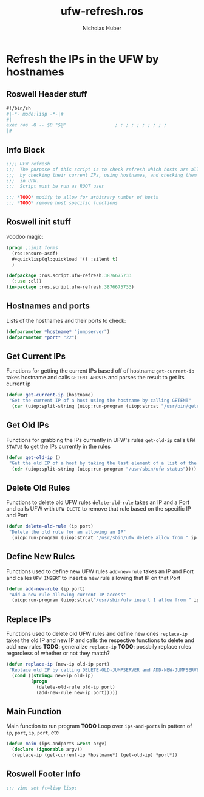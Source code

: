 #+TITLE: ufw-refresh.ros
#+AUTHOR: Nicholas Huber
#+STARTUP: showall
#+PROPERTY: header-args:lisp :tangle /home/nick/Programming/CLisp/scripts/ufw/ufw-refresh.ros

* Refresh the IPs in the UFW by hostnames
** Roswell Header stuff
#+begin_src lisp
  #!/bin/sh
  #|-*- mode:lisp -*-|#
  #|
  exec ros -Q -- $0 "$@"                  ; ; ; ; ; ; ; ; ; ;
  |#

#+end_src

** Info Block
#+begin_src lisp
  ;;;; UFW refresh
  ;;;  The purpose of this script is to check refresh which hosts are allowed to access a machine
  ;;;  by checking their current IPs, using hostnames, and checking them against IPs currently allowed access
  ;;;  in UFW.
  ;;;  Script must be run as ROOT user

  ;;; *TODO* modify to allow for arbitrary number of hosts
  ;;; *TODO* remove host specific functions
#+end_src

** Roswell init stuff
voodoo magic:

#+begin_src lisp
(progn ;;init forms
  (ros:ensure-asdf)
  #+quicklisp(ql:quickload '() :silent t)
  )

(defpackage :ros.script.ufw-refresh.3876675733
  (:use :cl))
(in-package :ros.script.ufw-refresh.3876675733)
#+end_src

** Hostnames and ports
Lists of the hostnames and their ports to check:

#+begin_src lisp
  (defparameter *hostname* "jumpserver")
  (defparameter *port* "22")
#+end_src

** Get Current IPs
Functions for getting the current IPs based off of hostname
~get-current-ip~ takes hostname and calls ~GETENT AHOSTS~ and parses the result to get its current ip

#+begin_src lisp
  (defun get-current-ip (hostname)
   "Get the current IP of a host using the hostname by calling GETENT"
    (car (uiop:split-string (uiop:run-program (uiop:strcat "/usr/bin/getent ahosts " hostname) :output :string))))
#+end_src

** Get Old IPs
Functions for grabbing the IPs currently in UFW's rules
~get-old-ip~ calls ~UFW STATUS~ to get the IPs currently in the rules 

#+begin_src lisp
  (defun get-old-ip ()
   "Get the old IP of a host by taking the last element of a list of the output of UFW\'s status"
    (cdr (uiop:split-string (uiop:run-program "/usr/sbin/ufw status"))))
#+end_src

** Delete Old Rules
Functions to delete old UFW rules
~delete-old-rule~ takes an IP and a Port and calls UFW with ~UFW DLETE~ to remove that rule based on the specific IP and Port

#+begin_src lisp
  (defun delete-old-rule (ip port)
   "Delete the old rule for an allowing an IP"
    (uiop:run-program (uiop:strcat "/usr/sbin/ufw delete allow from " ip " to any port " port) :output :string))
#+end_src

** Define New Rules
Functions used to define new UFW rules
~add-new-rule~ takes an IP and Port and calles ~UFW INSERT~ to insert a new rule allowing that IP on that Port

#+begin_src lisp
  (defun add-new-rule (ip port)
   "Add a new rule allowing current IP access"
    (uiop:run-program (uiop:strcat"/usr/sbin/ufw insert 1 allow from " ip " to any port " port) :output :string))
#+end_src

** Replace IPs
Functions used to delete old UFW rules and define new ones
~replace-ip~ takes the old IP and new IP and calls the respective functions to delete and add new rules
*TODO*: generalize ~replace-ip~
*TODO*: possbily replace rules regardless of whether or not they match?

#+begin_src lisp
  (defun replace-ip (new-ip old-ip port)
   "Replace old IP by calling DELETE-OLD-JUMPSERVER and ADD-NEW-JUMPSERVER"
    (cond ((string= new-ip old-ip)
           (progn
             (delete-old-rule old-ip port)
             (add-new-rule new-ip port)))))
#+end_src

** Main Function
Main function to run program
*TODO* Loop over ~ips-and-ports~ in pattern of ~ip~, ~port~, ~ip~, ~port~, etc

#+begin_src lisp
  (defun main (ips-andports &rest argv)
    (declare (ignorable argv))
    (replace-ip (get-current-ip *hostname*) (get-old-ip) *port*))
#+end_src

** Roswell Footer Info
#+begin_src lisp
  ;;; vim: set ft=lisp lisp:
#+end_src
